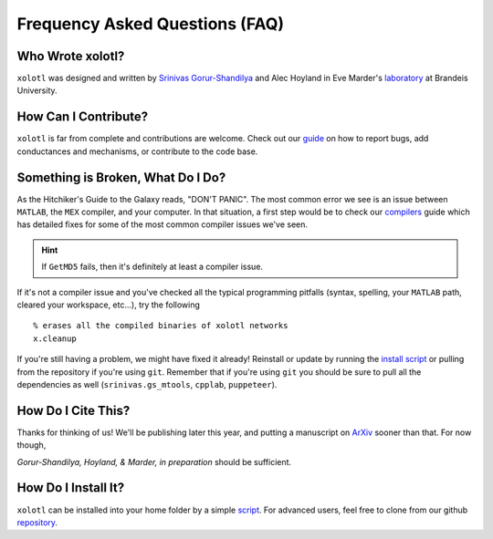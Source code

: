 .. set up matlab code highlighting
.. highlight:: matlab

.. set up referencing
.. _faq:
Frequency Asked Questions (FAQ)
===============================

Who Wrote xolotl?
^^^^^^^^^^^^^^^^^
``xolotl`` was designed and written by `Srinivas Gorur-Shandilya`_ and Alec Hoyland in
Eve Marder's laboratory_ at Brandeis University.

.. _`Srinivas Gorur-Shandilya`: https://srinivas.gs/
.. _laboratory: https://blogs.brandeis.edu/marderlab/

How Can I Contribute?
^^^^^^^^^^^^^^^^^^^^^
``xolotl`` is far from complete and contributions are welcome. Check out our guide_
on how to report bugs, add conductances and mechanisms, or contribute to the code base.

.. _guide: contributing.rst

Something is Broken, What Do I Do?
^^^^^^^^^^^^^^^^^^^^^^^^^^^^^^^^^^
As the Hitchiker's Guide to the Galaxy reads, "DON'T PANIC". The most common error
we see is an issue between ``MATLAB``, the ``MEX`` compiler, and your computer. In that
situation, a first step would be to check our compilers_ guide which has detailed fixes for
some of the most common compiler issues we've seen.

.. hint::
  If ``GetMD5`` fails, then it's definitely at least a compiler issue.

If it's not a compiler issue and you've checked all the typical programming
pitfalls (syntax, spelling, your ``MATLAB`` path, cleared your workspace, etc...),
try the following ::
  % erases all the compiled binaries of xolotl networks
  x.cleanup

If you're still having a problem, we might have fixed it already! Reinstall or update
by running the `install script`__ or pulling from the repository if you're using ``git``.
Remember that if you're using ``git`` you should be sure to pull all the dependencies as well
(``srinivas.gs_mtools``, ``cpplab``, ``puppeteer``).

.. _compilers: compilers.rst
__ installing.rst

How Do I Cite This?
^^^^^^^^^^^^^^^^^^^
Thanks for thinking of us! We'll be publishing later this year, and putting a
manuscript on ArXiv_ sooner than that. For now though,

*Gorur-Shandilya, Hoyland, & Marder, in preparation* should be sufficient.

.. _ArXiv: https://www.biorxiv.org/content/early/2018/08/18/394973

How Do I Install It?
^^^^^^^^^^^^^^^^^^^^
``xolotl`` can be installed into your home folder by a simple script_. For advanced
users, feel free to clone from our github repository_.

.. _script: installing.rst
.. _repository: https://github.com/sg-s/xolotl
